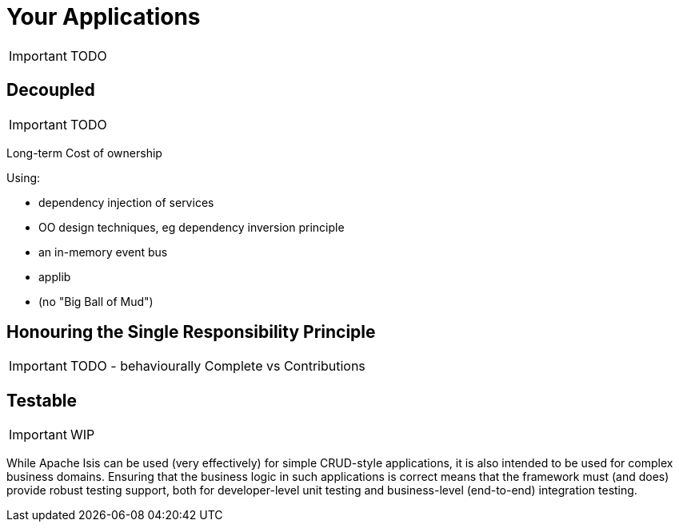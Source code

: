 [[_ug_core-concepts_principles_your-apps]]
= Your Applications
:Notice: Licensed to the Apache Software Foundation (ASF) under one or more contributor license agreements. See the NOTICE file distributed with this work for additional information regarding copyright ownership. The ASF licenses this file to you under the Apache License, Version 2.0 (the "License"); you may not use this file except in compliance with the License. You may obtain a copy of the License at. http://www.apache.org/licenses/LICENSE-2.0 . Unless required by applicable law or agreed to in writing, software distributed under the License is distributed on an "AS IS" BASIS, WITHOUT WARRANTIES OR  CONDITIONS OF ANY KIND, either express or implied. See the License for the specific language governing permissions and limitations under the License.
:_basedir: ../
:_imagesdir: images/


IMPORTANT: TODO

== Decoupled

IMPORTANT: TODO

Long-term Cost of ownership

Using:

* dependency injection of services
* OO design techniques, eg dependency inversion principle
* an in-memory event bus
* applib

* (no "Big Ball of Mud")


== Honouring the Single Responsibility Principle

IMPORTANT: TODO - behaviourally Complete vs Contributions


== Testable

IMPORTANT: WIP

While Apache Isis can be used (very effectively) for simple CRUD-style applications, it is also intended to be used for complex business domains.  Ensuring that the business logic in such applications is correct means that the framework must (and does) provide robust testing support, both for developer-level unit testing and business-level (end-to-end) integration testing.


